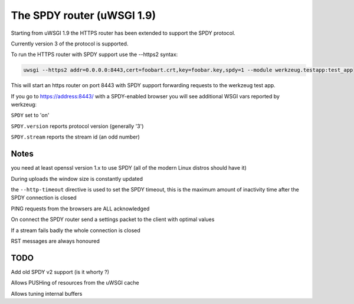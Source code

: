 The SPDY router (uWSGI 1.9)
===========================

Starting from uWSGI 1.9 the HTTPS router has been extended to support the SPDY protocol.

Currently version 3 of the protocol is supported.

To run the HTTPS router with SPDY support use the --https2 syntax:

.. code-block:: sh

   uwsgi --https2 addr=0.0.0.0:8443,cert=foobart.crt,key=foobar.key,spdy=1 --module werkzeug.testapp:test_app

This will start an https router on port 8443 with SPDY support forwarding requests to the werkzeug test app.

If you go to https://address:8443/ with a SPDY-enabled browser you will see additional WSGI vars reported by werkzeug:

``SPDY`` set to 'on'

``SPDY.version`` reports protocol version (generally '3')

``SPDY.stream`` reports the stream id (an odd number)

Notes
*****

you need at least openssl version 1.x to use SPDY (all of the modern Linux distros should have it)

During uploads the window size is constantly updated

the ``--http-timeout`` directive is used to set the SPDY timeout, this is the maximum amount of inactivity time
after the SPDY connection is closed

PING requests from the browsers are ALL acknowledged

On connect the SPDY router send a settings packet to the client with optimal values

If a stream fails badly the whole connection is closed

RST messages are always honoured

TODO
****

Add old SPDY v2 support (is it whorty ?)

Allows PUSHing of resources from the uWSGI cache

Allows tuning internal buffers

